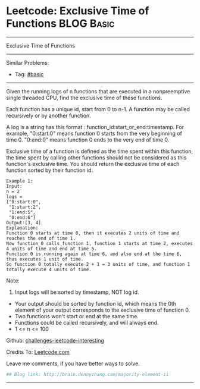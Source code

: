 * Leetcode: Exclusive Time of Functions                                              :BLOG:Basic:
#+STARTUP: showeverything
#+OPTIONS: toc:nil \n:t ^:nil creator:nil d:nil
:PROPERTIES:
:type:     #misc
:END:
---------------------------------------------------------------------
Exclusive Time of Functions
---------------------------------------------------------------------
Similar Problems:
- Tag: [[http://brain.dennyzhang.com/tag/basic][#basic]]
---------------------------------------------------------------------
Given the running logs of n functions that are executed in a nonpreemptive single threaded CPU, find the exclusive time of these functions.

Each function has a unique id, start from 0 to n-1. A function may be called recursively or by another function.

A log is a string has this format : function_id:start_or_end:timestamp. For example, "0:start:0" means function 0 starts from the very beginning of time 0. "0:end:0" means function 0 ends to the very end of time 0.

Exclusive time of a function is defined as the time spent within this function, the time spent by calling other functions should not be considered as this function's exclusive time. You should return the exclusive time of each function sorted by their function id.
#+BEGIN_EXAMPLE
Example 1:
Input:
n = 2
logs = 
["0:start:0",
 "1:start:2",
 "1:end:5",
 "0:end:6"]
Output:[3, 4]
Explanation:
Function 0 starts at time 0, then it executes 2 units of time and reaches the end of time 1. 
Now function 0 calls function 1, function 1 starts at time 2, executes 4 units of time and end at time 5.
Function 0 is running again at time 6, and also end at the time 6, thus executes 1 unit of time. 
So function 0 totally execute 2 + 1 = 3 units of time, and function 1 totally execute 4 units of time.
#+END_EXAMPLE

Note:
1. Input logs will be sorted by timestamp, NOT log id.
- Your output should be sorted by function id, which means the 0th element of your output corresponds to the exclusive time of function 0.
- Two functions won't start or end at the same time.
- Functions could be called recursively, and will always end.
- 1 <= n <= 100

Github: [[url-external:https://github.com/DennyZhang/challenges-leetcode-interesting/tree/master/majority-element-ii][challenges-leetcode-interesting]]

Credits To: [[url-external:https://leetcode.com/problems/majority-element-ii/description/][Leetcode.com]]

Leave me comments, if you have better ways to solve.

#+BEGIN_SRC python
## Blog link: http://brain.dennyzhang.com/majority-element-ii

#+END_SRC
---------------------------------------------------------------------
